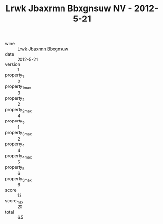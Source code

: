 :PROPERTIES:
:ID:                     0bfa5bb6-7c5d-4d78-a057-ba8db38f8874
:END:
#+TITLE: Lrwk Jbaxrmn Bbxgnsuw NV - 2012-5-21

- wine :: [[id:020fda58-0443-4b60-87fe-b692e9a902fa][Lrwk Jbaxrmn Bbxgnsuw]]
- date :: 2012-5-21
- version :: 1
- property_1 :: 0
- property_1_max :: 3
- property_2 :: 2
- property_2_max :: 4
- property_3 :: 1
- property_3_max :: 2
- property_4 :: 4
- property_4_max :: 5
- property_5 :: 6
- property_5_max :: 6
- score :: 13
- score_max :: 20
- total :: 6.5


